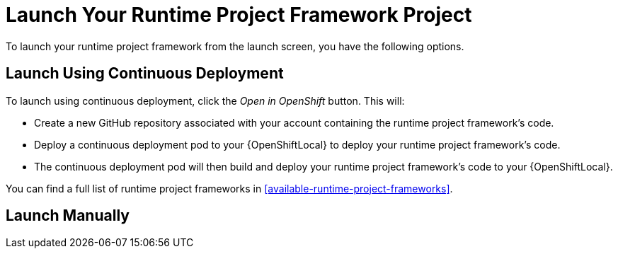 [[launcher-launch-runtime-project-framework]]
= Launch Your Runtime Project Framework Project

To launch your runtime project framework from the launch screen, you have the following options.

== Launch Using Continuous Deployment

To launch using continuous deployment, click the _Open in OpenShift_ button. This will:

* Create a new GitHub repository associated with your account containing the runtime project framework's code.
* Deploy a continuous deployment pod to your {OpenShiftLocal} to deploy your runtime project framework's code.
* The continuous deployment pod will then build and deploy your runtime project framework's code to your {OpenShiftLocal}.
 
You can find a full list of runtime project frameworks in xref:available-runtime-project-frameworks[].

== Launch Manually